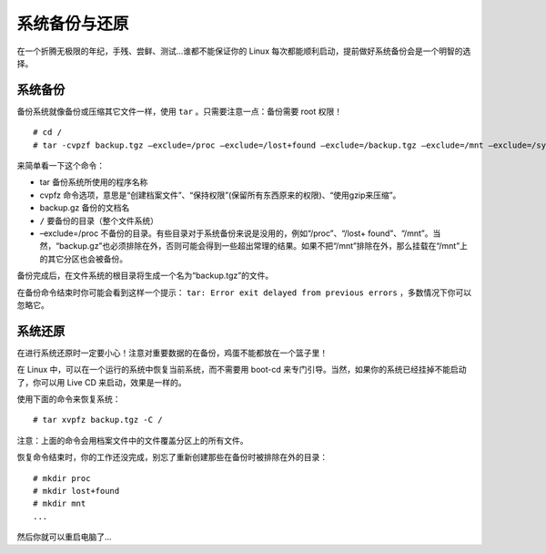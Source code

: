 系统备份与还原
############################

在一个折腾无极限的年纪，手残、尝鲜、测试...谁都不能保证你的 Linux 每次都能顺利启动，提前做好系统备份会是一个明智的选择。

系统备份
****************************

备份系统就像备份或压缩其它文件一样，使用 ``tar`` 。只需要注意一点：备份需要 root 权限！

.. highlight:: none

::

    # cd /
    # tar -cvpzf backup.tgz –exclude=/proc –exclude=/lost+found –exclude=/backup.tgz –exclude=/mnt –exclude=/sys –exclude=/media /

来简单看一下这个命令：

- tar 备份系统所使用的程序名称

- cvpfz 命令选项，意思是“创建档案文件”、“保持权限”(保留所有东西原来的权限)、“使用gzip来压缩”。

- backup.gz 备份的文档名

- ``/`` 要备份的目录（整个文件系统）

- –exclude=/proc 不备份的目录。有些目录对于系统备份来说是没用的，例如“/proc”、“/lost+ found”、“/mnt”。当然，“backup.gz”也必须排除在外，否则可能会得到一些超出常理的结果。如果不把“/mnt”排除在外，那么挂载在“/mnt”上的其它分区也会被备份。

备份完成后，在文件系统的根目录将生成一个名为“backup.tgz”的文件。

在备份命令结束时你可能会看到这样一个提示： ``tar: Error exit delayed from previous errors`` ，多数情况下你可以忽略它。


系统还原
****************************

在进行系统还原时一定要小心！注意对重要数据的在备份，鸡蛋不能都放在一个篮子里！

在 Linux 中，可以在一个运行的系统中恢复当前系统，而不需要用 boot-cd 来专门引导。当然，如果你的系统已经挂掉不能启动了，你可以用 Live CD 来启动，效果是一样的。

使用下面的命令来恢复系统：

::

    # tar xvpfz backup.tgz -C /

注意：上面的命令会用档案文件中的文件覆盖分区上的所有文件。

恢复命令结束时，你的工作还没完成，别忘了重新创建那些在备份时被排除在外的目录：

::

    # mkdir proc
    # mkdir lost+found
    # mkdir mnt
    ...

然后你就可以重启电脑了...
